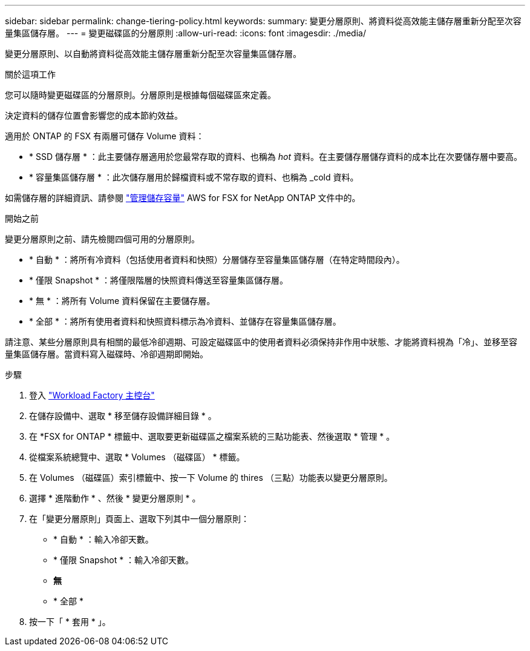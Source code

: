 ---
sidebar: sidebar 
permalink: change-tiering-policy.html 
keywords:  
summary: 變更分層原則、將資料從高效能主儲存層重新分配至次容量集區儲存層。 
---
= 變更磁碟區的分層原則
:allow-uri-read: 
:icons: font
:imagesdir: ./media/


[role="lead"]
變更分層原則、以自動將資料從高效能主儲存層重新分配至次容量集區儲存層。

.關於這項工作
您可以隨時變更磁碟區的分層原則。分層原則是根據每個磁碟區來定義。

決定資料的儲存位置會影響您的成本節約效益。

適用於 ONTAP 的 FSX 有兩層可儲存 Volume 資料：

* * SSD 儲存層 * ：此主要儲存層適用於您最常存取的資料、也稱為 _hot_ 資料。在主要儲存層儲存資料的成本比在次要儲存層中要高。
* * 容量集區儲存層 * ：此次儲存層用於歸檔資料或不常存取的資料、也稱為 _cold 資料。


如需儲存層的詳細資訊、請參閱 link:https://docs.aws.amazon.com/fsx/latest/ONTAPGuide/managing-storage-capacity.html#storage-tiers["管理儲存容量"^] AWS for FSX for NetApp ONTAP 文件中的。

.開始之前
變更分層原則之前、請先檢閱四個可用的分層原則。

* * 自動 * ：將所有冷資料（包括使用者資料和快照）分層儲存至容量集區儲存層（在特定時間段內）。
* * 僅限 Snapshot * ：將僅限階層的快照資料傳送至容量集區儲存層。
* * 無 * ：將所有 Volume 資料保留在主要儲存層。
* * 全部 * ：將所有使用者資料和快照資料標示為冷資料、並儲存在容量集區儲存層。


請注意、某些分層原則具有相關的最低冷卻週期、可設定磁碟區中的使用者資料必須保持非作用中狀態、才能將資料視為「冷」、並移至容量集區儲存層。當資料寫入磁碟時、冷卻週期即開始。

.步驟
. 登入 link:https://console.workloads.netapp.com/["Workload Factory 主控台"^]
. 在儲存設備中、選取 * 移至儲存設備詳細目錄 * 。
. 在 *FSX for ONTAP * 標籤中、選取要更新磁碟區之檔案系統的三點功能表、然後選取 * 管理 * 。
. 從檔案系統總覽中、選取 * Volumes （磁碟區） * 標籤。
. 在 Volumes （磁碟區）索引標籤中、按一下 Volume 的 thires （三點）功能表以變更分層原則。
. 選擇 * 進階動作 * 、然後 * 變更分層原則 * 。
. 在「變更分層原則」頁面上、選取下列其中一個分層原則：
+
** * 自動 * ：輸入冷卻天數。
** * 僅限 Snapshot * ：輸入冷卻天數。
** *無*
** * 全部 *


. 按一下「 * 套用 * 」。

